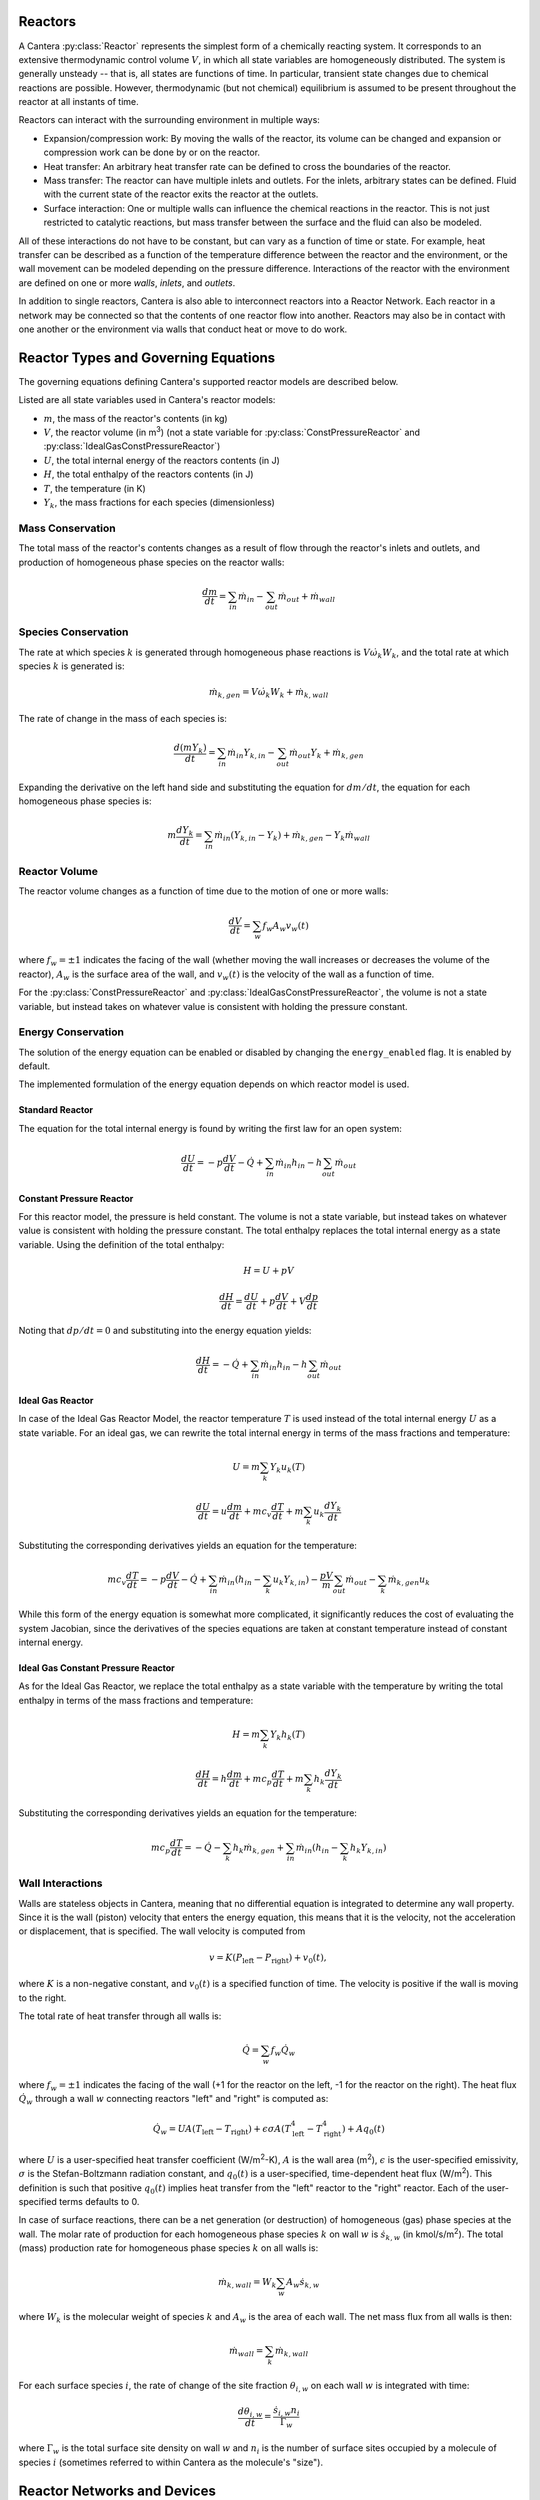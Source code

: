.. slug: reactors
.. title: Reactor Models in Cantera
.. has_math: true

.. jumbotron::

   .. raw:: html

      <h1 class="display-3">Reactors and Reactor Networks</h1>

   .. class:: lead

      Cantera Reactors and Reactor Networks model zero-dimensional reactors and their
      interactions with the surroundings.

Reactors
========

A Cantera :py:class:`Reactor` represents the simplest form of a chemically reacting system. It
corresponds to an extensive thermodynamic control volume :math:`V`, in which all state variables are
homogeneously distributed. The system is generally unsteady -- that is, all states are functions of time.
In particular, transient state changes due to chemical reactions are possible. However,
thermodynamic (but not chemical) equilibrium is assumed to be present throughout the reactor at all
instants of time.

Reactors can interact with the surrounding environment in multiple ways:

- Expansion/compression work: By moving the walls of the reactor, its volume can be changed and
  expansion or compression work can be done by or on the reactor.

- Heat transfer: An arbitrary heat transfer rate can be defined to cross the boundaries of the
  reactor.

- Mass transfer: The reactor can have multiple inlets and outlets. For the inlets, arbitrary states
  can be defined. Fluid with the current state of the reactor exits the reactor at the outlets.

- Surface interaction: One or multiple walls can influence the chemical reactions in the reactor.
  This is not just restricted to catalytic reactions, but mass transfer between the surface and the
  fluid can also be modeled.

All of these interactions do not have to be constant, but can vary as a function of time or state.
For example, heat transfer can be described as a function of the temperature difference between the
reactor and the environment, or the wall movement can be modeled depending on the pressure
difference. Interactions of the reactor with the environment are defined on one or more *walls*,
*inlets*, and *outlets*.

In addition to single reactors, Cantera is also able to interconnect reactors into a Reactor
Network. Each reactor in a network may be connected so that the contents of one reactor flow into
another. Reactors may also be in contact with one another or the environment via walls that conduct
heat or move to do work.

Reactor Types and Governing Equations
=======================================

The governing equations defining Cantera's supported reactor models are described below.

Listed are all state variables used in Cantera's reactor models:

- :math:`m`, the mass of the reactor's contents (in kg)

- :math:`V`, the reactor volume (in m\ :sup:`3`) (not a state variable for
  :py:class:`ConstPressureReactor` and :py:class:`IdealGasConstPressureReactor`)

- :math:`U`, the total internal energy of the reactors contents (in J)

- :math:`H`, the total enthalpy of the reactors contents (in J)

- :math:`T`, the temperature (in K)

- :math:`Y_k`, the mass fractions for each species (dimensionless)

Mass Conservation
-----------------

The total mass of the reactor's contents changes as a result of flow through
the reactor's inlets and outlets, and production of homogeneous phase species
on the reactor walls:

.. math::

   \frac{dm}{dt} = \sum_{in} \dot{m}_{in} - \sum_{out} \dot{m}_{out} +
                    \dot{m}_{wall}

Species Conservation
--------------------

The rate at which species :math:`k` is generated through homogeneous phase
reactions is :math:`V \dot{\omega}_k W_k`, and the total rate at which species
:math:`k` is generated is:

.. math::

   \dot{m}_{k,gen} = V \dot{\omega}_k W_k + \dot{m}_{k,wall}

The rate of change in the mass of each species is:

.. math::

   \frac{d(mY_k)}{dt} = \sum_{in} \dot{m}_{in} Y_{k,in} -
                         \sum_{out} \dot{m}_{out} Y_k +
                         \dot{m}_{k,gen}

Expanding the derivative on the left hand side and substituting the equation
for :math:`dm/dt`, the equation for each homogeneous phase species is:

.. math::

   m \frac{dY_k}{dt} = \sum_{in} \dot{m}_{in} (Y_{k,in} - Y_k)+
                      \dot{m}_{k,gen} - Y_k \dot{m}_{wall}


Reactor Volume
--------------

The reactor volume changes as a function of time due to the motion of one or
more walls:

.. math::

   \frac{dV}{dt} = \sum_w f_w A_w v_w(t)

where :math:`f_w = \pm 1` indicates the facing of the wall (whether moving the wall increases or
decreases the volume of the reactor), :math:`A_w` is the
surface area of the wall, and :math:`v_w(t)` is the velocity of the wall as a
function of time.

For the :py:class:`ConstPressureReactor` and :py:class:`IdealGasConstPressureReactor`, the
volume is not a state variable, but instead takes on whatever value is
consistent with holding the pressure constant.

Energy Conservation
-------------------

The solution of the energy equation can be enabled or disabled by changing the
``energy_enabled`` flag. It is enabled by default.

The implemented formulation of the energy equation depends on which reactor
model is used.

Standard Reactor
****************

The equation for the total internal energy is found by writing the first law
for an open system:

.. math::

   \frac{dU}{dt} = - p \frac{dV}{dt} - \dot{Q} +
                    \sum_{in} \dot{m}_{in} h_{in} - h \sum_{out} \dot{m}_{out}


Constant Pressure Reactor
*************************

For this reactor model, the pressure is held constant. The volume is not a
state variable, but instead takes on whatever value is consistent with holding
the pressure constant. The total enthalpy replaces the total internal energy
as a state variable. Using the definition of the total enthalpy:

.. math::

   H = U + pV

   \frac{d H}{d t} = \frac{d U}{d t} + p \frac{dV}{dt} + V \frac{dp}{dt}

Noting that :math:`dp/dt = 0` and substituting into the energy equation yields:

.. math::

   \frac{dH}{dt} = - \dot{Q} + \sum_{in} \dot{m}_{in} h_{in}
                   - h \sum_{out} \dot{m}_{out}


Ideal Gas Reactor
*****************

In case of the Ideal Gas Reactor Model, the reactor temperature :math:`T` is
used instead of the total internal energy :math:`U` as a state variable. For an
ideal gas, we can rewrite the total internal energy in terms of the mass
fractions and temperature:

.. math::

   U = m \sum_k Y_k u_k(T)

   \frac{dU}{dt} = u \frac{dm}{dt}
                   + m c_v \frac{dT}{dt}
                   + m \sum_k u_k \frac{dY_k}{dt}

Substituting the corresponding derivatives yields an equation for the
temperature:

.. math::

   m c_v \frac{dT}{dt} = - p \frac{dV}{dt} - \dot{Q}
       + \sum_{in} \dot{m}_{in} \left( h_{in} - \sum_k u_k Y_{k,in} \right)
       - \frac{p V}{m} \sum_{out} \dot{m}_{out} - \sum_k \dot{m}_{k,gen} u_k

While this form of the energy equation is somewhat more complicated, it
significantly reduces the cost of evaluating the system Jacobian, since the
derivatives of the species equations are taken at constant temperature instead
of constant internal energy.

Ideal Gas Constant Pressure Reactor
***********************************

As for the Ideal Gas Reactor, we replace the total enthalpy as a state
variable with the temperature by writing the total enthalpy in terms of the
mass fractions and temperature:

.. math::

   H = m \sum_k Y_k h_k(T)

   \frac{dH}{dt} = h \frac{dm}{dt} + m c_p \frac{dT}{dt}
                   + m \sum_k h_k \frac{dY_k}{dt}

Substituting the corresponding derivatives yields an equation for the
temperature:

.. math::

   m c_p \frac{dT}{dt} = - \dot{Q} - \sum_k h_k \dot{m}_{k,gen}
       + \sum_{in} \dot{m}_{in} \left(h_{in} - \sum_k h_k Y_{k,in} \right)

Wall Interactions
-----------------

Walls are stateless objects in Cantera, meaning that no differential equation
is integrated to determine any wall property. Since it is the wall (piston)
velocity that enters the energy equation, this means that it is the velocity,
not the acceleration or displacement, that is specified. The wall velocity is
computed from

.. math::

   v = K(P_{\mathrm{left}} - P_{\mathrm{right}}) + v_0(t),

where :math:`K` is a non-negative constant, and :math:`v_0(t)` is a specified
function of time. The velocity is positive if the wall is moving to the right.

The total rate of heat transfer through all walls is:

.. math::

   \dot{Q} = \sum_w f_w \dot{Q}_w

where :math:`f_w = \pm 1` indicates the facing of the wall (+1 for the reactor
on the left, -1 for the reactor on the right). The heat flux :math:`\dot{Q}_w`
through a wall :math:`w` connecting reactors "left" and "right" is computed as:

.. math::

   \dot{Q}_w = U A (T_{\mathrm{left}} - T_{\mathrm{right}})
             + \epsilon\sigma A (T_{\mathrm{left}}^4 - T_{\mathrm{right}}^4)
             + A q_0(t)

where :math:`U` is a user-specified heat transfer coefficient (W/m\ :sup:`2`-K),
:math:`A` is the wall area (m\ :sup:`2`), :math:`\epsilon` is the user-specified
emissivity, :math:`\sigma` is the Stefan-Boltzmann radiation constant, and
:math:`q_0(t)` is a user-specified, time-dependent heat flux (W/m\ :sup:`2`).
This definition is such that positive :math:`q_0(t)` implies heat transfer from
the "left" reactor to the "right" reactor. Each of the user-specified terms
defaults to 0.

In case of surface reactions, there can be a net generation (or destruction) of
homogeneous (gas) phase species at the wall. The molar rate of production for
each homogeneous phase species :math:`k` on wall :math:`w` is
:math:`\dot{s}_{k,w}` (in kmol/s/m\ :sup:`2`). The total (mass) production rate
for homogeneous phase species :math:`k` on all walls is:

.. math::

   \dot{m}_{k,wall} = W_k \sum_w A_w \dot{s}_{k,w}

where :math:`W_k` is the molecular weight of species :math:`k` and :math:`A_w`
is the area of each wall. The net mass flux from all walls is then:

.. math::

   \dot{m}_{wall} = \sum_k \dot{m}_{k,wall}

For each surface species :math:`i`, the rate of change of the site fraction
:math:`\theta_{i,w}` on each wall :math:`w` is integrated with time:

.. math::

   \frac{d\theta_{i,w}}{dt} = \frac{\dot{s}_{i,w} n_i}{\Gamma_w}

where :math:`\Gamma_w` is the total surface site density on wall :math:`w` and
:math:`n_i` is the number of surface sites occupied by a molecule of species
:math:`i` (sometimes referred to within Cantera as the molecule's "size").

Reactor Networks and Devices
============================

While reactors by themselves just define the above governing equations of the
reactor, the time integration is performed in reactor networks. A reactor
network is therefore necessary even if only a single reactor is considered.

The advantage of reactor networks obviously is that multiple reactors can be
interconnected. Not only mass flow from one reactor into another can be
realized, but also heat can be transferred, or the wall between reactors can
move. To set up a network, the following components can be defined in addition
to the reactors previously mentioned:

- :py:class:`Reservoir`: A reservoir can be thought of as an infinitely large volume, in
  which all states are predefined and never change from their initial values.
  Typically, it represents a vessel to define temperature and composition of a
  stream of mass flowing into a reactor, or the ambient fluid surrounding the
  reactor network. Besides, the fluid flow finally finally exiting a reactor
  network has to flow into a reservoir. In the latter case, the state of the
  reservoir (except pressure) is irrelevant.

- :py:class:`Wall`: A wall separates two reactors, or a reactor and a reservoir. A wall
  has a finite area, may conduct or radiate heat between the two reactors on
  either side, and may move like a piston. See the `Wall Interactions`_ section for
  detail of how the wall affects the connected reactors.

- :py:class:`Valve`: A valve is a flow devices with mass flow rate that is a function of
  the pressure drop across it. The mass flow rate is computed as:

  .. math::

     \dot m = K_v g(t) f(P_1 - P_2)

  with :math:`K_v` being a proportionality constant that is set using the class
  property :py:func:`Valve.valve_coeff`. Further, :math:`g` and :math:`f`
  are functions of time and pressure drop that are set by class methods
  :py:func:`Valve.set_time_function` and :py:func:`Valve.set_valve_function`,
  respectively. If no functions are specified, the mass flow rate defaults to:

  .. math::

     \dot m = K_v (P_1 - P_2)

  The pressure difference between upstream (*1*) and downstream (*2*) reservoir
  is defined as :math:`P_1 - P_2`. It is never possible for the flow to reverse
  and go from the downstream to the upstream reactor/reservoir through a line
  containing a :py:class:`Valve` object, which means that the flow rate is set to zero if
  :math:`P_1 < P_2`.

  :py:class:`Valve` objects are often used between an upstream reactor and a downstream
  reactor or reservoir to maintain them both at nearly the same pressure. By
  setting the constant :math:`K_v` to a sufficiently large value, very small
  pressure differences will result in flow between the reactors that counteracts
  the pressure difference.

- :py:class:`MassFlowController`: A mass flow controller maintains a specified mass
  flow rate independent of upstream and downstream conditions. The equation used
  to compute the mass flow rate is

  .. math::

     \dot m = m_0 g(t)

  where :math:`m_0` is a mass flow coefficient and :math:`g` is a function of time
  which are set by class property :py:func:`MassFlowController.mass_flow_coeff`
  and method :py:func:`MassFlowController.set_time_function`, respectively. If no
  function is specified, the mass flow rate defaults to:

  .. math::

     \dot m = m_0

  Note that if :math:`\dot m < 0`, the mass flow rate will be set to zero,
  since a reversal of the flow direction is not allowed.

  Unlike a real mass flow controller, a :py:class:`MassFlowController` object will maintain
  the flow even if the downstream pressure is greater than the upstream
  pressure. This allows simple implementation of loops, in which exhaust gas
  from a reactor is fed back into it through an inlet. But note that this
  capability should be used with caution, since no account is taken of the work
  required to do this.

- :py:class:`PressureController`: A pressure controller is designed to be used in
  conjunction with another 'master' flow controller, typically a
  :py:class:`MassFlowController`. The master flow controller is installed on the inlet of
  the reactor, and the corresponding :py:class:`PressureController` is installed on on
  outlet of the reactor. The :py:class:`PressureController` mass flow rate is equal to the
  master mass flow rate, plus a small correction dependent on the pressure
  difference:

  .. math::

     \dot m = \dot m_{\text{master}} + K_v f(P_1 - P_2)

  where :math:`K_v` is a proportionality constant and :math:`f` is a function of
  pressure drop :math:`P_1 - P_2` that are set by class property
  :py:func:`PressureController.pressure_coeff` and method
  :py:func:`PressureController.set_pressure_function`, respectively. If no
  function is specified, the mass flow rate defaults to:

  .. math::

     \dot m = \dot m_{\text{master}} + K_v (P_1 - P_2)

  Note that if :math:`\dot m < 0`, the mass flow rate will be set to zero,
  since a reversal of the flow direction is not allowed.

Time Integration
----------------

Cantera uses the CVODES solver from the
`SUNDIALS <https://computing.llnl.gov/projects/sundials>`__
package to integrate the stiff ODEs of reacting systems. Starting off the
current state of the system, it can be advanced in time by one of the
following methods:

- ``step()``: The step method computes the state of the system at the a priori
  unspecified time :math:`t_{\mathrm{new}}`. The time :math:`t_{\mathrm{new}}`
  is internally computed so that all states of the system only change within a
  (specifiable) band of absolute and relative tolerances. Additionally, the time
  step must not be larger than a predefined maximum time step
  :math:`\Delta t_{\mathrm{max}}`. The new time :math:`t_{\mathrm{new}}` is
  returned by this function.

- ``advance(``\ :math:`t_{\mathrm{new}}`\ ``)``: This method computes the state of the
  system at time :math:`t_{\mathrm{new}}`. :math:`t_{\mathrm{new}}` describes
  the absolute time from the initial time of the system. By calling this method
  in a for loop for pre-defined times, the state of the system is obtained for
  exactly the times specified. Internally, several ``step()`` calls are
  typically performed to reach the accurate state at time
  :math:`t_{\mathrm{new}}`.

- ``advance_to_steady_state(max_steps, residual_threshold, atol,
  write_residuals)`` [Python interface only]: If the steady state solution of a
  reactor network is of interest, this method can be used. Internally, the
  steady state is approached by time stepping. The network is considered to be
  at steady state if the feature-scaled residual of the state vector is below a
  given threshold value (which by default is 10 times the time step ``rtol``).

The use of the ``advance`` method in a loop has the advantage that it produces
results corresponding to a predefined time series. These are associated with a
predefined memory consumption and well comparable between simulation runs with
different parameters. However, some detail (for example, a fast ignition process)
might not be resolved in the output data due to the typically large time steps.
To avoid losing this detail, the
`Reactor::setAdvanceLimit <{{% ct_docs doxygen/html/dc/d5e/classCantera_1_1Reactor.html#a9b630edc7d836e901886d7fd81134d9e %}}>`__
method (C++) or the :py:func:`Reactor.set_advance_limit` method (Python) can be
used to set the maximum amount that a specified solution component can change
between output times. For an example of this feature's use, see the example
`reactor1.py </examples/python/reactors/reactor1.py.html>`__.

The ``step`` method results in many more data points because of the small
timesteps needed. Additionally, the absolute time has to be kept track of
manually.



Even though Cantera comes pre-defined with typical parameters for tolerances
and the maximum internal time step, the solution sometimes diverges. To solve
this problem, three parameters can be tuned: The absolute time stepping
tolerances, the relative time stepping tolerances, and the maximum time step. A
reduction of the latter value is particularly useful when dealing with abrupt
changes in the boundary conditions (for example, opening/closing valves; see
also the `IC engine example </examples/python/reactors/ic_engine.py.html>`__).

General Usage in Cantera
========================

In Cantera, the following steps are typically necessary to investigate a
reactor network:

1. Define ``Solution`` objects for the fluids to be flowing through your reactor
   network.

2. Define the reactor type(s) and reservoir(s) that describe your system. Chose
   Ideal Gas (Constant Pressure) Reactor(s) if you only consider ideal gas
   phases.

3. *Optional:* Set up the boundary conditions and flow devices between reactors
   or reservoirs.

4. Define a reactor network which contains all the reactors previously created.

5. Advance the simulation in time, typically in a for- or while-loop. Note that
   only the current state is stored in Cantera by default. If you want to
   observe the transient states, you manually have to keep track of them.

6. Analyze the data.

Note that Cantera always solves a transient problem. If you are interested in steady-state
conditions, you can run your simulation for a long time until the states are converged (see the
`surface reactor example </examples/python/reactors/surf_pfr.py.html>`__ and the `combustor example
</examples/python/reactors/combustor.py.html>`__).

Cantera comes with a broad variety of well-commented example scrips for reactor
networks. Please see the `Cantera Examples </examples/index.html>`__ for further
information.

Common Reactor Types and their Implementation in Cantera
========================================================

Batch Reactor at Constant Volume or at Constant Pressure
--------------------------------------------------------

If you are interested in how a homogeneous chemical composition changes in time
when it is left to its own devices, a simple batch reactor can be used. Two versions
are commonly considered: A rigid vessel with fixed volume but variable
pressure, or a system idealized at constant pressure but varying volume.

In Cantera, such a simulation can be performed very easily. The initial state
of the solution can be specified by composition and a set of thermodynamic
parameters (like temperature and pressure) as a standard Cantera solution
object. Upon its base, a general (Ideal Gas) Reactor or an (Ideal Gas) Constant
Pressure Reactor can be created, depending on if a constant volume or constant
pressure batch reactor should be considered, respectively. The behavior of the
solution in time can be simulated as a very simple Reactor Network containing
only the formerly created reactor.

An example for such a Batch Reactor is given in the `examples
</examples/python/reactors/reactor1.py.html>`__.

Continuously Stirred Tank Reactor
---------------------------------

A Continuously Stirred Tank Reactor (CSTR), also often referred to as
Well-Stirred Reactor (WSR), Perfectly Stirred Reactor (PSR), or Longwell
Reactor, is essentially a single Cantera reactor with an inlet, an outlet, and
constant volume. Therefore, the `Governing Equations for Single Reactors`_
defined above apply accordingly.

Steady state solutions to CSTRs are often of interest. In this case, the mass
flow rate :math:`\dot{m}` is constant and equal at inlet and outlet. The mass
contained in the confinement :math:`m` divided by :math:`\dot{m}` defines the mean
residence time of the fluid in the confinement.

At steady state, the time derivatives in the governing equations become zero,
and the system of ordinary differential equations can be reduced to a set of
coupled nonlinear algebraic equations. A Newton solver could be used to solve
this system of equations. However, a sophisticated implementation might be
required to account for the strong nonlinearities and the presence of multiple
solutions.

Cantera does not have such a Newton solver implemented. Instead, steady CSTRs
are simulated by considering a time-dependent constant volume reactor with
specified in- and outflow conditions. Starting off at an initial solution, the
reactor network containing this reactor is advanced in time until the state of
the solution is converged. An example for this procedure is
`the combustor example </examples/python/reactors/combustor.py.html>`__.

A problem can be the ignition of a CSTR: If the reactants are not reactive
enough, the simulation can result in the trivial solution that inflow and
outflow states are identical. To solve this problem, the reactor can be
initialized with a high temperature and/or radical concentration. A good
approach is to use the equilibrium composition of the reactants (which can be
computed using Cantera's ``equilibrate`` function) as an initial guess.

Plug-Flow Reactor
-----------------

A Plug-Flow Reactor (PFR) represents a steady-state channel with a
cross-sectional area :math:`A`. Typically an ideal gas flows through it at a constant
mass flow rate :math:`\dot{m}`. Perpendicular to the flow direction, the gas is
considered to be completely homogeneous. In the axial direction :math:`z`, the states
of the gas is allowed to change. However, all diffusion processes are neglected.

Plug-Flow Reactors are often used to simulate ignition delay times, emission
formation, and catalytic processes.

The governing equations of Plug-Flow Reactors are [Kee2017]_:

- Mass conservation:

  .. math::

     \frac{d(\rho u A)}{dz} =  P' \sum_k \dot{s}_k W_k

  where :math:`u` is the axial velocity in (m/s) and :math:`P'` is the chemically active
  channel perimeter in m (chemically active perimeter per unit length).

- Continuity equation of species :math:`k`:

  .. math::

     \rho u \frac{d Y_k}{dz} + Y_k P' \sum_k \dot{s}_k W_k =
     \dot{\omega}_k W_k + P' \dot{s}_k W_k

- Energy conservation:

  .. math::

     \rho u A c_p \frac{d T}{d z} =
     - A \sum_k h_k \dot{\omega}_k W_k
     - P' \sum_k h_k \dot{s}_k W_k
     + U P (T_w - T)

  where :math:`U` is the heat transfer coefficient in W/m/K, :math:`P` is the perimeter of
  the duct in m, and :math:`T_w` is the wall temperature in K. Kinetic and
  potential energies are neglected.

- Momentum conservation in the axial direction:

  .. math::

     \rho u A \frac{d u}{d z} + u P' \sum_k \dot{s}_k W_k =
     - \frac{d (p A)}{dz} - \tau_w P

  where :math:`\tau_w` is the wall friction coefficient (which might be computed from
  Reynolds number based correlations).

Even though this problem extends geometrically in one direction, it can be
modeled via zero-dimensional reactors. Due to the neglecting of diffusion,
downstream parts of the reactor have no influence on upstream parts. Therefore,
PFRs can be modeled by marching from the beginning to the end of the reactor.

Cantera does not (yet) provide dedicated class to solve the PFR equations (The
``FlowReactor`` class is currently under development). However, there are two
ways to simulate a PFR with the reactor elements previously presented. Both
rely on the assumption that pressure is approximately constant throughout the
Plug-Flow Reactor and that there is no friction. The momentum conservation
equation is thus neglected.

PFR Modeling by Considering a Lagrangian Reactor
************************************************

A Plug-Flow Reactor can also be described from a Lagrangian point of view. An
unsteady fluid particle is considered which travels along the axial streamline
through the PFR. Since there is no information traveling upstream, the state
change of the fluid particle can be computed by a forward (upwind) integration
in time. Using the continuity equation, the speed of the particle can be
derived. By integrating the velocity in time, the temporal information can be
translated into the spatial resolution of the PFR.

An example for this procedure can be found in the `PFR example </examples/python/reactors/pfr.py.html>`__.

PFR Modeling as a Series of CSTRs
*********************************

The Plug-Flow Reactor is spatially discretized into a large number of axially
distributed volumes. These volumes are modeled to be steady-state CSTRs.

The only reason to use this approach as opposed to the Lagrangian one is if you
need to include surface reactions, because the system of equations ends up
being a DAE system instead of an ODE system.

In Cantera, it is sufficient to consider a single reactor and march it forward
in time, because there is no information traveling upstream. The mass flow rate
:math:`\dot{m}` through the PFR enters the reactor from an upstream reservoir. For
the first reactor, the reservoir conditions are the inflow boundary conditions
of the PFR. By performing a time integration as described in `Continuously
Stirred Tank Reactor`_ until the state of the reactor is converged, the
steady-state CSTR solution is computed. The state of the CSTR is the inlet
boundary condition for the next CSTR downstream.

An example for this procedure can be found in the `PFR example
</examples/python/reactors/pfr.py.html>`__ and the `surface PFR example
</examples/python/reactors/surf_pfr.py.html>`__.

Advanced Concepts
=================

In some cases, Cantera's solver is insufficient to describe a certain
configuration. In this situation, Cantera can still be used to provide chemical
and thermodynamic computations, but external ODE solvers can be applied. See
an example of a `custom ODE solver </examples/python/reactors/custom.py.html>`__.

.. rubric:: References

.. [Kee2017] R. J. Kee, M. E. Coltrin, P. Glarborg, and H. Zhu. *Chemically Reacting Flow:
   Theory and Practice*. 2nd Ed. John Wiley and Sons, 2017.

